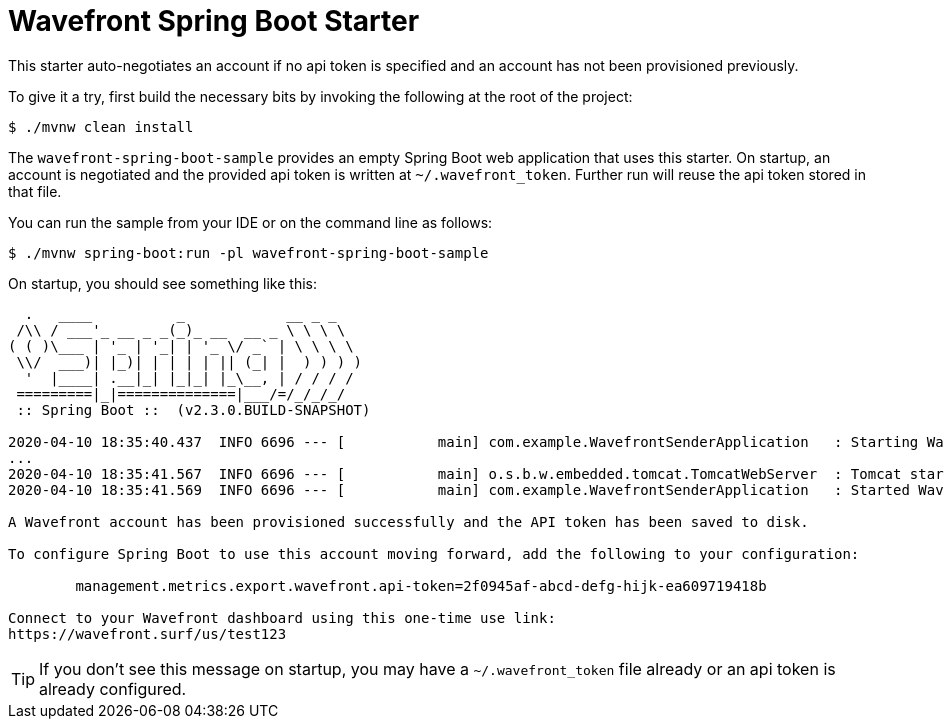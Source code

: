 = Wavefront Spring Boot Starter

This starter auto-negotiates an account if no api token is specified and an account has
not been provisioned previously.

To give it a try, first build the necessary bits by invoking the following at the root of the project:

[indent=0]
----
    $ ./mvnw clean install
----

The `wavefront-spring-boot-sample` provides an empty Spring Boot web application that uses this starter.
On startup, an account is negotiated and the provided api token is written at `~/.wavefront_token`.
Further run will reuse the api token stored in that file.

You can run the sample from your IDE or on the command line as follows:

[indent=0]
----
    $ ./mvnw spring-boot:run -pl wavefront-spring-boot-sample
----

On startup, you should see something like this:

[indent=0]
----
  .   ____          _            __ _ _
 /\\ / ___'_ __ _ _(_)_ __  __ _ \ \ \ \
( ( )\___ | '_ | '_| | '_ \/ _` | \ \ \ \
 \\/  ___)| |_)| | | | | || (_| |  ) ) ) )
  '  |____| .__|_| |_|_| |_\__, | / / / /
 =========|_|==============|___/=/_/_/_/
 :: Spring Boot ::  (v2.3.0.BUILD-SNAPSHOT)

2020-04-10 18:35:40.437  INFO 6696 --- [           main] com.example.WavefrontSenderApplication   : Starting WavefrontSenderApplication on taurus-2.lan with PID 6696 (/Users/snicoll/workspace/scratches/wavefront-spring-boot/wavefront-spring-boot-sample/target/classes started by snicoll in /Users/snicoll/workspace/scratches/wavefront-spring-boot/wavefront-spring-boot-sample)
...
2020-04-10 18:35:41.567  INFO 6696 --- [           main] o.s.b.w.embedded.tomcat.TomcatWebServer  : Tomcat started on port(s): 8080 (http) with context path ''
2020-04-10 18:35:41.569  INFO 6696 --- [           main] com.example.WavefrontSenderApplication   : Started WavefrontSenderApplication in 1.353 seconds (JVM running for 1.736)

A Wavefront account has been provisioned successfully and the API token has been saved to disk.

To configure Spring Boot to use this account moving forward, add the following to your configuration:

	management.metrics.export.wavefront.api-token=2f0945af-abcd-defg-hijk-ea609719418b

Connect to your Wavefront dashboard using this one-time use link:
https://wavefront.surf/us/test123

----

TIP: If you don't see this message on startup, you may have a `~/.wavefront_token` file already or an api token is already configured.



